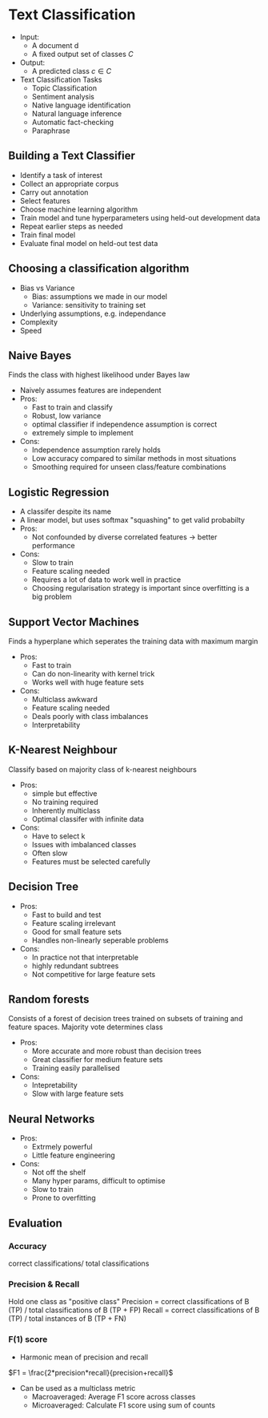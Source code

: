 * Text Classification
- Input:
  - A document d
  - A fixed output set of classes $C$
- Output:
  - A predicted class $c \in C$
- Text Classification Tasks
  - Topic Classification
  - Sentiment analysis
  - Native language identification
  - Natural language inference
  - Automatic fact-checking
  - Paraphrase
** Building a Text Classifier
- Identify a task of interest
- Collect an appropriate corpus
- Carry out annotation
- Select features
- Choose machine learning algorithm
- Train model and tune hyperparameters using held-out development data
- Repeat earlier steps as needed
- Train final model
- Evaluate final model on held-out test data

** Choosing a classification algorithm
- Bias vs Variance
  - Bias: assumptions we made in our model
  - Variance: sensitivity to training set
- Underlying assumptions, e.g. independance
- Complexity
- Speed

** Naive Bayes
Finds the class with highest likelihood under Bayes law
- Naively assumes features are independent
- Pros:
  - Fast to train and classify
  - Robust, low variance
  - optimal classifier if independence assumption is correct
  - extremely simple to implement
- Cons:
  - Independence assumption rarely holds
  - Low accuracy compared to similar methods in most situations
  - Smoothing required for unseen class/feature combinations
** Logistic Regression
- A classifer despite its name
- A linear model, but uses softmax "squashing" to get valid probabilty
- Pros:
  - Not confounded by diverse correlated features -> better performance
- Cons:
  - Slow to train
  - Feature scaling needed
  - Requires a lot of data to work well in practice
  - Choosing regularisation strategy is important since overfitting is a big problem

** Support Vector Machines
Finds a hyperplane which seperates the training data with maximum margin
- Pros:
  - Fast to train
  - Can do non-linearity with kernel trick
  - Works well with huge feature sets
- Cons:
  - Multiclass awkward
  - Feature scaling needed
  - Deals poorly with class imbalances
  - Interpretability
** K-Nearest Neighbour
 Classify based on majority class of k-nearest neighbours
 - Pros:
   - simple but effective
   - No training required
   - Inherently multiclass
   - Optimal classifer with infinite data
 - Cons:
   - Have to select k
   - Issues with imbalanced classes
   - Often slow
   - Features must be selected carefully
** Decision Tree
 - Pros:
   - Fast to build and test
   - Feature scaling irrelevant
   - Good for small feature sets
   - Handles non-linearly seperable problems
 - Cons:
   - In practice not that interpretable
   - highly redundant subtrees
   - Not competitive for large feature sets
** Random forests
Consists of a forest of decision trees trained on subsets of training and feature spaces.
Majority vote determines class
- Pros:
  - More accurate and more robust than decision trees
  - Great classifier for medium feature sets
  - Training easily parallelised
- Cons:
  - Intepretability
  - Slow with large feature sets

** Neural Networks
- Pros:
  - Extrmely powerful
  - Little feature engineering
- Cons:
  - Not off the shelf
  - Many hyper params, difficult to optimise
  - Slow to train
  - Prone to overfitting
** Evaluation
*** Accuracy
correct classifications/ total classifications
*** Precision & Recall
Hold one class as "positive class"
Precision = correct classifications of B (TP) / total classifications of B (TP + FP)
Recall = correct classifications of B (TP) / total instances of B (TP + FN)
*** F(1) score
- Harmonic mean of precision and recall
$F1 = \frac{2*precision*recall}{precision+recall}$
- Can be used as a multiclass metric
  - Macroaveraged: Average F1 score across classes
  - Microaveraged: Calculate F1 score using sum of counts

